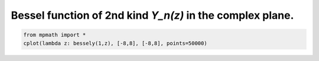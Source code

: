 
.. DO NOT EDIT.
.. THIS FILE WAS AUTOMATICALLY GENERATED BY SPHINX-GALLERY.
.. TO MAKE CHANGES, EDIT THE SOURCE PYTHON FILE:
.. "auto_plots/bessely_c.py"
.. LINE NUMBERS ARE GIVEN BELOW.

.. only:: html

    .. note::
        :class: sphx-glr-download-link-note

        :ref:`Go to the end <sphx_glr_download_auto_plots_bessely_c.py>`
        to download the full example code.

.. rst-class:: sphx-glr-example-title

.. _sphx_glr_auto_plots_bessely_c.py:


Bessel function of 2nd kind `Y_n(z)` in the complex plane.
---------------------------------------------------------------

.. GENERATED FROM PYTHON SOURCE LINES 5-7



.. image-sg:: /auto_plots/images/sphx_glr_bessely_c_001.png
   :alt: bessely c
   :srcset: /auto_plots/images/sphx_glr_bessely_c_001.png
   :class: sphx-glr-single-img





.. code-block:: Python

    from mpmath import *
    cplot(lambda z: bessely(1,z), [-8,8], [-8,8], points=50000)


.. rst-class:: sphx-glr-timing

   **Total running time of the script:** (3 minutes 27.883 seconds)


.. _sphx_glr_download_auto_plots_bessely_c.py:

.. only:: html

  .. container:: sphx-glr-footer sphx-glr-footer-example

    .. container:: sphx-glr-download sphx-glr-download-jupyter

      :download:`Download Jupyter notebook: bessely_c.ipynb <bessely_c.ipynb>`

    .. container:: sphx-glr-download sphx-glr-download-python

      :download:`Download Python source code: bessely_c.py <bessely_c.py>`

    .. container:: sphx-glr-download sphx-glr-download-zip

      :download:`Download zipped: bessely_c.zip <bessely_c.zip>`


.. only:: html

 .. rst-class:: sphx-glr-signature

    `Gallery generated by Sphinx-Gallery <https://sphinx-gallery.github.io>`_
